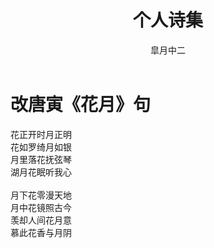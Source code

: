 # #+STARTUP: latexpreview
#+STARTUP: content

#+title: 个人诗集
#+author: 皐月中二
#+tags: poem
#+LATEX_CLASS: cn-article
#+LaTeX_header: \numberwithin{equation}{section}
#+LaTeX: \newtheorem{proof}{证明}[section]

#+LaTeX: \newpage

* 改唐寅《花月》句                                                
#+begin_center
#+begin_verse
花正开时月正明
花如罗绮月如银
月里落花抚弦琴
湖月花眠听我心

月下花零漫天地
月中花镜照古今
羡却人间花月意
慕此花香与月阴
#+end_verse
#+end_center
